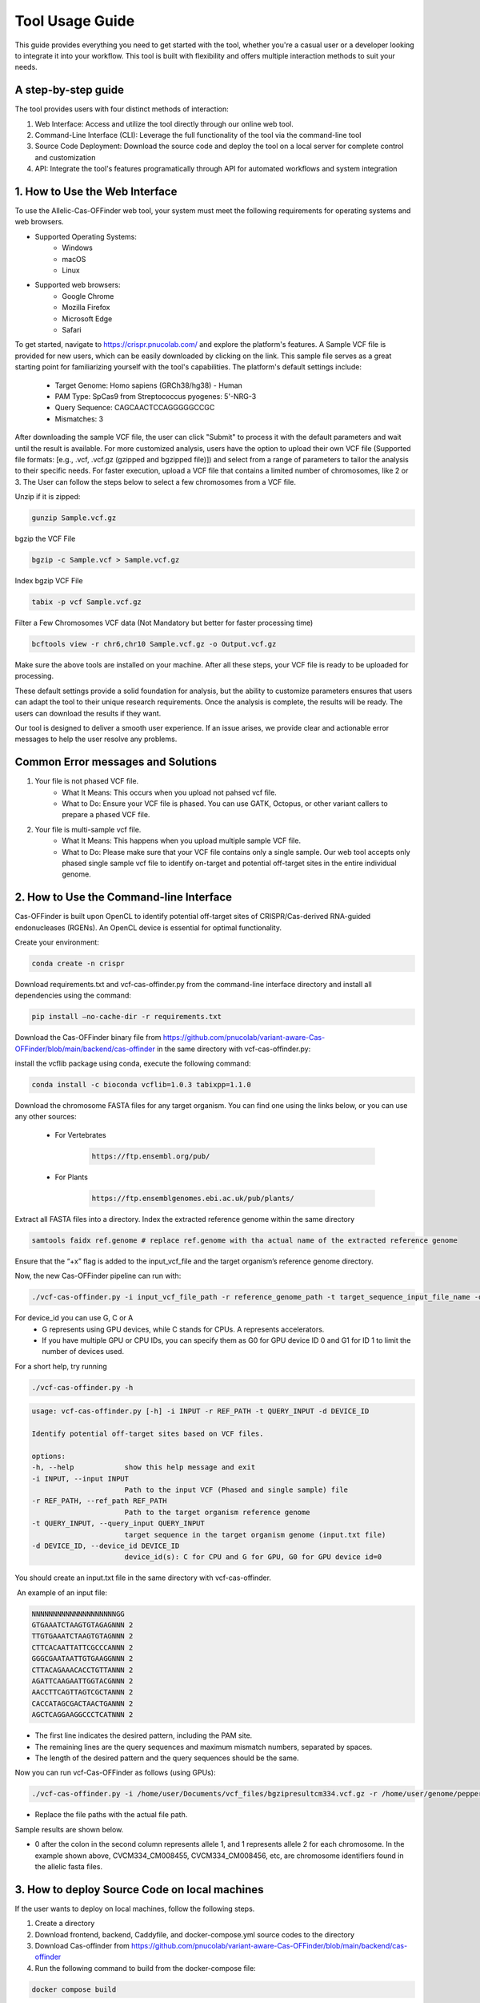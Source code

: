 ================
Tool Usage Guide
================
This guide provides everything you need to get started with the tool, whether you're a casual user or 
a developer looking to integrate it into your workflow. This tool is built with flexibility and offers multiple interaction methods to suit your needs.

A step-by-step guide
--------------------
The tool provides users with four distinct methods of interaction:

1. Web Interface: Access and utilize the tool directly through our online web tool.
2. Command-Line Interface (CLI): Leverage the full functionality of the tool via the command-line tool
3. Source Code Deployment: Download the source code and deploy the tool on a local server for complete control and customization
4. API: Integrate the tool's features programatically through  API for automated workflows and system integration


1. How to Use the Web Interface
-------------------------------

To use the Allelic-Cas-OFFinder web tool, your system must meet the following requirements for operating systems and web browsers.

- Supported Operating Systems:
        - Windows
        - macOS
        - Linux
- Supported web browsers:
        - Google Chrome
        - Mozilla Firefox
        - Microsoft Edge
        - Safari


To get started, navigate to https://crispr.pnucolab.com/ and explore the platform's features. A Sample VCF file is provided for new users, which can be easily downloaded by clicking on the link. This sample file serves as a great starting point for familiarizing yourself with the tool's capabilities.
The platform's default settings include:

    - Target Genome: Homo sapiens (GRCh38/hg38) - Human
    - PAM Type: SpCas9 from Streptococcus pyogenes: 5'-NRG-3
    - Query Sequence: CAGCAACTCCAGGGGGCCGC
    - Mismatches: 3
After downloading the sample VCF file, the user can click "Submit" to process it with the default parameters and wait until the result is available. 
For more customized analysis, users have the option to upload their own VCF file (Supported file formats: [e.g., .vcf, .vcf.gz (gzipped and bgzipped file)]) and select from a range of parameters to tailor the analysis to their specific needs. For faster execution, upload a VCF file that contains a limited number of chromosomes, like 2 or 3. The User can follow the steps below to select a few chromosomes from a VCF file.

  
Unzip if it is zipped:


.. code-block:: bash

    gunzip Sample.vcf.gz

bgzip the VCF File


.. code-block:: bash

    bgzip -c Sample.vcf > Sample.vcf.gz

Index bgzip VCF File


.. code-block:: bash

    tabix -p vcf Sample.vcf.gz

Filter a Few Chromosomes VCF data (Not Mandatory but better for faster processing time)


.. code-block:: bash

    bcftools view -r chr6,chr10 Sample.vcf.gz -o Output.vcf.gz
 

Make sure the above tools are installed on your machine. After all these steps, your VCF file is ready to be uploaded for processing. 

These default settings provide a solid foundation for analysis, but the ability to customize parameters ensures that users can adapt the tool to their unique research requirements.
Once the analysis is complete, the results will be ready. The users can download the results if they want. 

Our tool is designed to deliver a smooth user experience. If an issue arises, we provide clear and actionable error messages to help the user resolve any problems.

Common Error messages and Solutions
-----------------------------------

1. Your file is not phased VCF file.
    -  What It Means: This occurs when you upload not pahsed vcf file. 
    -  What to Do: Ensure your VCF file is phased. You can use GATK, Octopus, or other variant callers to prepare a phased VCF file. 
2. Your file is multi-sample vcf file.
    -  What It Means: This happens when you upload multiple sample VCF file.
    -  What to Do: Please make sure that your VCF file contains only a single sample. Our web tool accepts only phased single sample vcf file to identify on-target and potential 
       off-target sites in the entire individual genome. 


2. How to Use the Command-line Interface
----------------------------------------

Cas-OFFinder is built upon OpenCL to identify potential off-target sites of CRISPR/Cas-derived RNA-guided endonucleases (RGENs).
An OpenCL device is essential for optimal functionality.


Create your environment:


.. code-block:: bash

   conda create -n crispr



Download requirements.txt and vcf-cas-offinder.py from the command-line interface directory and install all dependencies using the command:


.. code-block:: bash

  pip install —no-cache-dir -r requirements.txt


Download the Cas-OFFinder binary file from https://github.com/pnucolab/variant-aware-Cas-OFFinder/blob/main/backend/cas-offinder in the same directory with vcf-cas-offinder.py:

  

install the vcflib package using conda, execute the following command:


.. code-block:: bash

  conda install -c bioconda vcflib=1.0.3 tabixpp=1.1.0


Download the chromosome FASTA files for any target organism. You can find one using the links below, or you can use any other sources:

    - For Vertebrates


        .. code-block:: bash
        
           https://ftp.ensembl.org/pub/

 
    - For Plants

        .. code-block:: bash
                
                  https://ftp.ensemblgenomes.ebi.ac.uk/pub/plants/
         

Extract all FASTA files into a directory. Index the extracted reference genome within the same directory

.. code-block:: bash
        
           samtools faidx ref.genome # replace ref.genome with tha actual name of the extracted reference genome 


Ensure that the “+x” flag is added to the input_vcf_file and the target organism’s reference genome directory.

Now, the new Cas-OFFinder pipeline can run with:


.. code-block:: bash
        
          ./vcf-cas-offinder.py -i input_vcf_file_path -r reference_genome_path -t target_sequence_input_file_name -d device_id 



For device_id you can use G, C or A
     - G represents using GPU devices, while C stands for CPUs. A represents accelerators. 
     - If you have multiple GPU or CPU IDs, you can specify them as G0 for GPU device ID 0 and G1 for ID 1 to limit the number of devices used. 
For a short help, try running 


.. code-block:: bash
        
          ./vcf-cas-offinder.py -h 


.. code-block:: bash
        
  usage: vcf-cas-offinder.py [-h] -i INPUT -r REF_PATH -t QUERY_INPUT -d DEVICE_ID

  Identify potential off-target sites based on VCF files.

  options:
  -h, --help            show this help message and exit
  -i INPUT, --input INPUT
                        Path to the input VCF (Phased and single sample) file
  -r REF_PATH, --ref_path REF_PATH
                        Path to the target organism reference genome
  -t QUERY_INPUT, --query_input QUERY_INPUT
                        target sequence in the target organism genome (input.txt file)
  -d DEVICE_ID, --device_id DEVICE_ID
                        device_id(s): C for CPU and G for GPU, G0 for GPU device id=0


You should create an input.txt file in the same directory with vcf-cas-offinder. 

 An example of an input file:


.. code-block:: bash
        
      NNNNNNNNNNNNNNNNNNNNGG
      GTGAAATCTAAGTGTAGAGNNN 2
      TTGTGAAATCTAAGTGTAGNNN 2
      CTTCACAATTATTCGCCCANNN 2
      GGGCGAATAATTGTGAAGGNNN 2
      CTTACAGAAACACCTGTTANNN 2
      AGATTCAAGAATTGGTACGNNN 2
      AACCTTCAGTTAGTCGCTANNN 2
      CACCATAGCGACTAACTGANNN 2
      AGCTCAGGAAGGCCCTCATNNN 2

- The first line indicates the desired pattern, including the PAM site.
- The remaining lines are the query sequences and maximum mismatch numbers, separated by spaces.
- The length of the desired pattern and the query sequences should be the same.

Now you can run vcf-Cas-OFFinder as follows (using GPUs):


.. code-block:: bash
        
      ./vcf-cas-offinder.py -i /home/user/Documents/vcf_files/bgzipresultcm334.vcf.gz -r /home/user/genome/pepper_ref/GCA_000512255.2_ASM51225v2_genomic.fa -t input.txt -d G1


- Replace the file paths with the actual file path. 

Sample results are shown below.


.. image:: https://github.com/pnucolab/variant-aware-Cas-OFFinder/blob/main/docs/images/Screenshot%202025-03-07%20231028.png
   :alt: Example Image
   :width: 400px
   :align: center



- 0 after the colon in the second column represents allele 1, and 1 represents allele 2 for each chromosome. In the example shown above, CVCM334_CM008455, CVCM334_CM008456, etc, are chromosome identifiers found in the allelic fasta files. 



3. How to deploy Source Code on local machines
----------------------------------------------


If the user wants to deploy on local machines, follow the following steps.

1. Create a directory
2. Download frontend, backend, Caddyfile, and docker-compose.yml source codes to the directory
3. Download Cas-offinder from https://github.com/pnucolab/variant-aware-Cas-OFFinder/blob/main/backend/cas-offinder
4. Run the following command to build from the docker-compose file:


.. code-block:: bash
        
           docker compose build


5. After building, run the following command to start the services


.. code-block:: bash
        
           docker compose up -d





